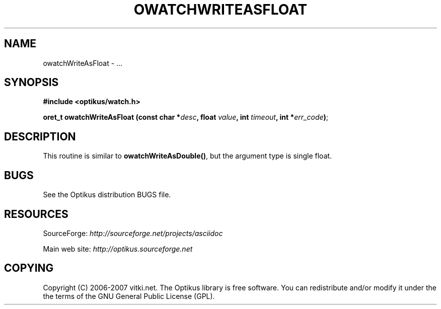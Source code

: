 .\" ** You probably do not want to edit this file directly **
.\" It was generated using the DocBook XSL Stylesheets (version 1.69.1).
.\" Instead of manually editing it, you probably should edit the DocBook XML
.\" source for it and then use the DocBook XSL Stylesheets to regenerate it.
.TH "OWATCHWRITEASFLOAT" "3" "12/17/2006" "" ""
.\" disable hyphenation
.nh
.\" disable justification (adjust text to left margin only)
.ad l
.SH "NAME"
owatchWriteAsFloat \- ...
.SH "SYNOPSIS"
\fB#include <optikus/watch.h>\fR
.sp
\fBoret_t owatchWriteAsFloat (const char *\fR\fB\fIdesc\fR\fR\fB, float \fR\fB\fIvalue\fR\fR\fB, int \fR\fB\fItimeout\fR\fR\fB, int *\fR\fB\fIerr_code\fR\fR\fB)\fR;
.sp
.SH "DESCRIPTION"
This routine is similar to \fBowatchWriteAsDouble()\fR, but the argument type is single float.
.sp
.SH "BUGS"
See the Optikus distribution BUGS file.
.sp
.SH "RESOURCES"
SourceForge: \fIhttp://sourceforge.net/projects/asciidoc\fR
.sp
Main web site: \fIhttp://optikus.sourceforge.net\fR
.sp
.SH "COPYING"
Copyright (C) 2006\-2007 vitki.net. The Optikus library is free software. You can redistribute and/or modify it under the the terms of the GNU General Public License (GPL).
.sp

